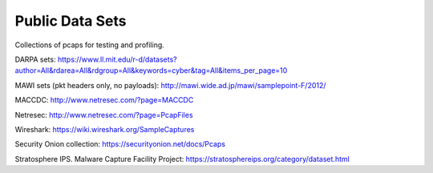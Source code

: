 Public Data Sets
================

Collections of pcaps for testing and profiling.

DARPA sets: https://www.ll.mit.edu/r-d/datasets?author=All&rdarea=All&rdgroup=All&keywords=cyber&tag=All&items_per_page=10

MAWI sets (pkt headers only, no payloads): http://mawi.wide.ad.jp/mawi/samplepoint-F/2012/

MACCDC: http://www.netresec.com/?page=MACCDC

Netresec: http://www.netresec.com/?page=PcapFiles

Wireshark: https://wiki.wireshark.org/SampleCaptures

Security Onion collection: https://securityonion.net/docs/Pcaps

Stratosphere IPS. Malware Capture Facility Project: https://stratosphereips.org/category/dataset.html
